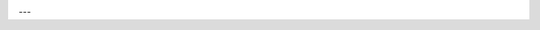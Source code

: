 .. Badges Alias End

|Build Status|

.. Badges Alias Start

---

.. Badges Start

.. |Build Status| image:: https://img.shields.io/gitlab/pipeline/presentations4/dddroller/master
   :alt: Gitlab pipeline status
   :target: https://gitlab.com/presentations4/dddroller/commits/master

.. Badges End

